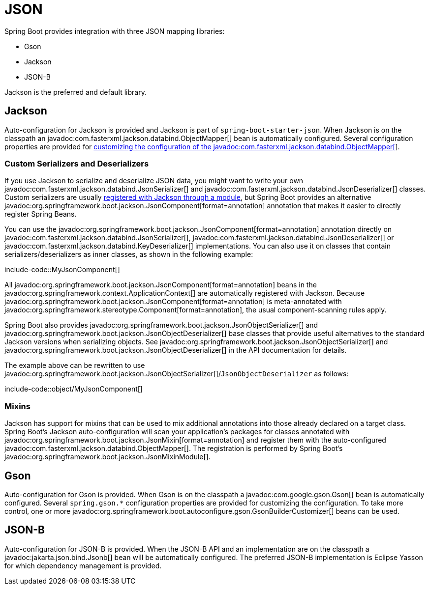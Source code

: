 [[features.json]]
= JSON

Spring Boot provides integration with three JSON mapping libraries:

- Gson
- Jackson
- JSON-B

Jackson is the preferred and default library.



[[features.json.jackson]]
== Jackson

Auto-configuration for Jackson is provided and Jackson is part of `spring-boot-starter-json`.
When Jackson is on the classpath an javadoc:com.fasterxml.jackson.databind.ObjectMapper[] bean is automatically configured.
Several configuration properties are provided for xref:how-to:spring-mvc.adoc#howto.spring-mvc.customize-jackson-objectmapper[customizing the configuration of the javadoc:com.fasterxml.jackson.databind.ObjectMapper[]].



[[features.json.jackson.custom-serializers-and-deserializers]]
=== Custom Serializers and Deserializers

If you use Jackson to serialize and deserialize JSON data, you might want to write your own javadoc:com.fasterxml.jackson.databind.JsonSerializer[] and javadoc:com.fasterxml.jackson.databind.JsonDeserializer[] classes.
Custom serializers are usually https://github.com/FasterXML/jackson-docs/wiki/JacksonHowToCustomSerializers[registered with Jackson through a module], but Spring Boot provides an alternative javadoc:org.springframework.boot.jackson.JsonComponent[format=annotation] annotation that makes it easier to directly register Spring Beans.

You can use the javadoc:org.springframework.boot.jackson.JsonComponent[format=annotation] annotation directly on javadoc:com.fasterxml.jackson.databind.JsonSerializer[], javadoc:com.fasterxml.jackson.databind.JsonDeserializer[] or javadoc:com.fasterxml.jackson.databind.KeyDeserializer[] implementations.
You can also use it on classes that contain serializers/deserializers as inner classes, as shown in the following example:

include-code::MyJsonComponent[]

All javadoc:org.springframework.boot.jackson.JsonComponent[format=annotation] beans in the javadoc:org.springframework.context.ApplicationContext[] are automatically registered with Jackson.
Because javadoc:org.springframework.boot.jackson.JsonComponent[format=annotation] is meta-annotated with javadoc:org.springframework.stereotype.Component[format=annotation], the usual component-scanning rules apply.

Spring Boot also provides javadoc:org.springframework.boot.jackson.JsonObjectSerializer[] and javadoc:org.springframework.boot.jackson.JsonObjectDeserializer[] base classes that provide useful alternatives to the standard Jackson versions when serializing objects.
See javadoc:org.springframework.boot.jackson.JsonObjectSerializer[] and javadoc:org.springframework.boot.jackson.JsonObjectDeserializer[] in the API documentation for details.

The example above can be rewritten to use javadoc:org.springframework.boot.jackson.JsonObjectSerializer[]/`JsonObjectDeserializer` as follows:

include-code::object/MyJsonComponent[]



[[features.json.jackson.mixins]]
=== Mixins

Jackson has support for mixins that can be used to mix additional annotations into those already declared on a target class.
Spring Boot's Jackson auto-configuration will scan your application's packages for classes annotated with javadoc:org.springframework.boot.jackson.JsonMixin[format=annotation] and register them with the auto-configured javadoc:com.fasterxml.jackson.databind.ObjectMapper[].
The registration is performed by Spring Boot's javadoc:org.springframework.boot.jackson.JsonMixinModule[].



[[features.json.gson]]
== Gson

Auto-configuration for Gson is provided.
When Gson is on the classpath a javadoc:com.google.gson.Gson[] bean is automatically configured.
Several `+spring.gson.*+` configuration properties are provided for customizing the configuration.
To take more control, one or more javadoc:org.springframework.boot.autoconfigure.gson.GsonBuilderCustomizer[] beans can be used.



[[features.json.json-b]]
== JSON-B

Auto-configuration for JSON-B is provided.
When the JSON-B API and an implementation are on the classpath a javadoc:jakarta.json.bind.Jsonb[] bean will be automatically configured.
The preferred JSON-B implementation is Eclipse Yasson for which dependency management is provided.
